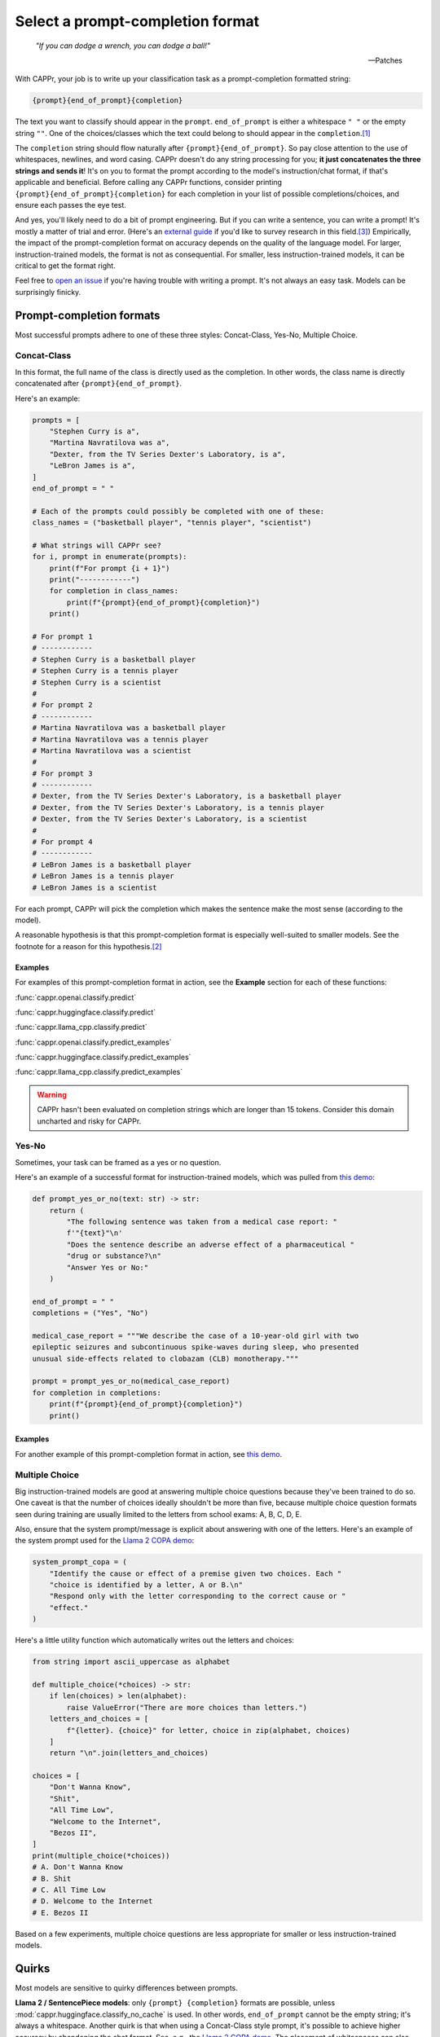 Select a prompt-completion format
=================================

   *"If you can dodge a wrench, you can dodge a ball!"*

   -- Patches

With CAPPr, your job is to write up your classification task as a prompt-completion
formatted string:

.. code:: python

   {prompt}{end_of_prompt}{completion}

The text you want to classify should appear in the ``prompt``. ``end_of_prompt`` is
either a whitespace ``" "`` or the empty string ``""``. One of the choices/classes which
the text could belong to should appear in the ``completion``.\ [#]_

The ``completion`` string should flow naturally after ``{prompt}{end_of_prompt}``. So
pay close attention to the use of whitespaces, newlines, and word casing. CAPPr doesn't
do any string processing for you; **it just concatenates the three strings and sends
it**! It's on you to format the prompt according to the model's instruction/chat format,
if that's applicable and beneficial. Before calling any CAPPr functions, consider
printing ``{prompt}{end_of_prompt}{completion}`` for each completion in your list of
possible completions/choices, and ensure each passes the eye test.

And yes, you'll likely need to do a bit of prompt engineering. But if you can write a
sentence, you can write a prompt! It's mostly a matter of trial and error. (Here's an
`external guide`_ if you'd like to survey research in this field.\ [3]_) Empirically,
the impact of the prompt-completion format on accuracy depends on the quality of the
language model. For larger, instruction-trained models, the format is not as
consequential. For smaller, less instruction-trained models, it can be critical to get
the format right.

.. _external guide: https://lilianweng.github.io/posts/2023-03-15-prompt-engineering/

Feel free to `open an issue`_ if you're having trouble with writing a prompt. It's not
always an easy task. Models can be surprisingly finicky.

.. _open an issue: https://github.com/kddubey/cappr/issues


Prompt-completion formats
-------------------------

Most successful prompts adhere to one of these three styles: Concat-Class, Yes-No,
Multiple Choice.


Concat-Class
~~~~~~~~~~~~

In this format, the full name of the class is directly used as the completion. In other
words, the class name is directly concatenated after ``{prompt}{end_of_prompt}``.

Here's an example:

.. code:: python

   prompts = [
       "Stephen Curry is a",
       "Martina Navratilova was a",
       "Dexter, from the TV Series Dexter's Laboratory, is a",
       "LeBron James is a",
   ]
   end_of_prompt = " "

   # Each of the prompts could possibly be completed with one of these:
   class_names = ("basketball player", "tennis player", "scientist")

   # What strings will CAPPr see?
   for i, prompt in enumerate(prompts):
       print(f"For prompt {i + 1}")
       print("------------")
       for completion in class_names:
           print(f"{prompt}{end_of_prompt}{completion}")
       print()

   # For prompt 1
   # ------------
   # Stephen Curry is a basketball player
   # Stephen Curry is a tennis player
   # Stephen Curry is a scientist
   # 
   # For prompt 2
   # ------------
   # Martina Navratilova was a basketball player
   # Martina Navratilova was a tennis player
   # Martina Navratilova was a scientist
   # 
   # For prompt 3
   # ------------
   # Dexter, from the TV Series Dexter's Laboratory, is a basketball player
   # Dexter, from the TV Series Dexter's Laboratory, is a tennis player
   # Dexter, from the TV Series Dexter's Laboratory, is a scientist
   # 
   # For prompt 4
   # ------------
   # LeBron James is a basketball player
   # LeBron James is a tennis player
   # LeBron James is a scientist

For each prompt, CAPPr will pick the completion which makes the sentence make the most
sense (according to the model).

A reasonable hypothesis is that this prompt-completion format is especially well-suited
to smaller models. See the footnote for a reason for this hypothesis.\ [#]_

Examples
++++++++

For examples of this prompt-completion format in action, see the **Example** section for
each of these functions:

:func:`cappr.openai.classify.predict`

:func:`cappr.huggingface.classify.predict`

:func:`cappr.llama_cpp.classify.predict`

:func:`cappr.openai.classify.predict_examples`

:func:`cappr.huggingface.classify.predict_examples`

:func:`cappr.llama_cpp.classify.predict_examples`

.. warning:: CAPPr hasn't been evaluated on completion strings which are longer than 15
             tokens. Consider this domain uncharted and risky for CAPPr.


Yes-No
~~~~~~

Sometimes, your task can be framed as a yes or no question.

Here's an example of a successful format for instruction-trained models, which was
pulled from `this demo
<https://github.com/kddubey/cappr/blob/main/demos/openai/raft/ade.ipynb>`_:

.. code:: python

   def prompt_yes_or_no(text: str) -> str:
       return (
           "The following sentence was taken from a medical case report: "
           f'"{text}"\n'
           "Does the sentence describe an adverse effect of a pharmaceutical "
           "drug or substance?\n"
           "Answer Yes or No:"
       )

   end_of_prompt = " "
   completions = ("Yes", "No")

   medical_case_report = """We describe the case of a 10-year-old girl with two
   epileptic seizures and subcontinuous spike-waves during sleep, who presented
   unusual side-effects related to clobazam (CLB) monotherapy."""

   prompt = prompt_yes_or_no(medical_case_report)
   for completion in completions:
       print(f"{prompt}{end_of_prompt}{completion}")
       print()


Examples
++++++++

For another example of this prompt-completion format in action, see `this demo
<https://github.com/kddubey/cappr/blob/main/demos/openai/raft/over.ipynb>`_.


Multiple Choice
~~~~~~~~~~~~~~~

Big instruction-trained models are good at answering multiple choice questions because
they've been trained to do so. One caveat is that the number of choices ideally
shouldn't be more than five, because multiple choice question formats seen during
training are usually limited to the letters from school exams: A, B, C, D, E.

Also, ensure that the system prompt/message is explicit about answering with one of the
letters. Here's an example of the system prompt used for the `Llama 2 COPA demo
<https://github.com/kddubey/cappr/blob/main/demos/huggingface/superglue/copa.ipynb>`_:

.. code:: python

   system_prompt_copa = (
       "Identify the cause or effect of a premise given two choices. Each "
       "choice is identified by a letter, A or B.\n"
       "Respond only with the letter corresponding to the correct cause or "
       "effect."
   )


Here's a little utility function which automatically writes out the letters and choices:

.. code:: python

   from string import ascii_uppercase as alphabet

   def multiple_choice(*choices) -> str:
       if len(choices) > len(alphabet):
           raise ValueError("There are more choices than letters.")
       letters_and_choices = [
           f"{letter}. {choice}" for letter, choice in zip(alphabet, choices)
       ]
       return "\n".join(letters_and_choices)

   choices = [
       "Don't Wanna Know",
       "Shit",
       "All Time Low",
       "Welcome to the Internet",
       "Bezos II",
   ]
   print(multiple_choice(*choices))
   # A. Don't Wanna Know
   # B. Shit
   # C. All Time Low
   # D. Welcome to the Internet
   # E. Bezos II

Based on a few experiments, multiple choice questions are less appropriate for smaller
or less instruction-trained models.


Quirks
------

Most models are sensitive to quirky differences between prompts.

**Llama 2 / SentencePiece models**: only ``{prompt} {completion}`` formats are possible,
unless :mod:`cappr.huggingface.classify_no_cache` is used. In other words,
``end_of_prompt`` cannot be the empty string; it's always a whitespace. Another quirk is
that when using a Concat-Class style prompt, it's possible to achieve higher accuracy by
abandoning the chat format. See, e.g., the `Llama 2 COPA demo`_. The placement of
whitespaces can also affect performance. Instead of setting ``end_of_prompt=" "``,
consider adding this whitespace to the end of the ``prompt`` string.

These notes will be updated as more quirks are discovered. For now, if you don't already
have a good feel for the model, consider experimenting with things like:

- using the chat/instruction format or not

- ending the ``prompt`` with a colon ``:`` or not.


Wrangle step-by-step completions
--------------------------------

Step-by-step\ [4]_ and chain-of-thought prompting\ [5]_ are highly effective for slighly
more complex classification tasks. While CAPPr is not immediately well-suited to these
sorts of prompts, it may be applied to post-process completions:

1. Get the completion from the step-by-step / chain-of-thought prompt

2. Pass this completion in a second prompt, and have CAPPr classify the answer. You can
   probably get away with using a cheap model for this task, as it just takes a bit of
   semantic parsing.

Here's an example:

.. code:: python

   from cappr.openai.api import gpt_chat_complete
   from cappr.openai.classify import predict

   # Task for a student in school: pick the next prereq to take
   class_to_prereqs = {
       "CS-101": "no prerequisites",
       "CS-102": "CS-101",
       "MATH-101": "no prerequisites",
       "MATH-102": "MATH-101",
       "ML-101": "CS-101, MATH-102, STAT-101",
       "STAT-101": "MATH-101",
       "STAT-102": "STAT-101, MATH-102",
   }
   class_to_prereqs_str = "\n".join(
       f"{class_}: {prereqs}" for class_, prereqs in class_to_prereqs.items()
   )

   prompt_raw = f"""
   Hi Professor. I'm interested in taking ML-101, but I'm struggling to decide
   which course I need to take before that. I've already taken CS-101. Which
   course should I take next?

   Here's a list of courses and their prerequisites which I pulled from the
   course catalog.

   {class_to_prereqs_str}
   """

   prompt_step_by_step = prompt_raw + "\n" + "Let's think step by step."

   chat_api_response = gpt_chat_complete(
      prompt_step_by_step,
      model="gpt-4",
      system_msg=(
          "You are a computer scientist mentoring a student. End your response "
          "to the student's question with the final answer, which is the name "
          "of a course."
      ),
      max_tokens=1_000,
      temperature=0,
   )

   step_by_step_answer = chat_api_response[0]["message"]["content"]

   prompt_answer = f'''
   Here is an answer about which course a student needs to take:

   """
   {step_by_step_answer}
   """

   According to this answer, the very next course that the student should
   take is'''

   answer = predict(
       prompt_answer,
       completions=class_to_prereqs.keys(),
       model="text-ada-001",
   )

   print(answer)
   # MATH-101


A note on few-shot prompts
--------------------------

While all of the examples in the documentation are zero-shot prompts, nothing about
CAPPr prevents you from using few-shot prompts / in-context learning. Just make sure
you're not paying too much money, latency, or data for a small benefit. Use
:func:`cappr.llama_cpp.classify.cache` or :func:`cappr.huggingface.classify.cache` if
applicable. And consider that you may not need to label many (or any!) examples for
few-shot prompting to work well.\ [6]_


Footnotes
---------

.. [#] These are not hard rules. For example, the `demo for the Winograd Schema
   Challenge
   <https://github.com/kddubey/cappr/blob/main/demos/openai/superglue/wsc.ipynb>`_
   flips the roles of the ``prompt`` and ``completion``. Just don't use the ``prior``
   keyword argument in that case.

.. [#] CAPPr may be able to lean more on what was learned during pretraining than
   methods which rely on instruction-style prompts. Consider the `COPA task
   <https://github.com/kddubey/cappr/blob/main/demos/llama_cpp/superglue/copa.ipynb>`_.
   A smaller language model probably hasn't seen enough of the instruction-style prompt:

   .. code::

      The man broke his toe because
      A. He got a hole in his sock
      B. He dropped a hammer on his foot
      Answer A or B.

   But from pretraining, the model has probably seen many sentences like:

   .. code::

      The man broke his toe because he dropped a hammer on his foot.

   And it would therefore give higher probability to the correct choice: ``he dropped a
   hammer on his foot``.


References
----------

.. [3] Weng, Lilian. (Mar 2023). Prompt Engineering. Lil'Log.
   https://lilianweng.github.io/posts/2023-03-15-prompt-engineering/.

.. [4] Kojima, Takeshi, et al. "Large language models are zero-shot reasoners." arXiv
    preprint arXiv:2205.11916 (2022).

.. [5] Wei, Jason, et al. "Chain of thought prompting elicits reasoning in large
    language models." arXiv preprint arXiv:2201.11903 (2022).

.. [6] Min, Sewon, et al. "Rethinking the role of demonstrations: What makes in-context
    learning work?." arXiv preprint arXiv:2202.12837 (2022).
